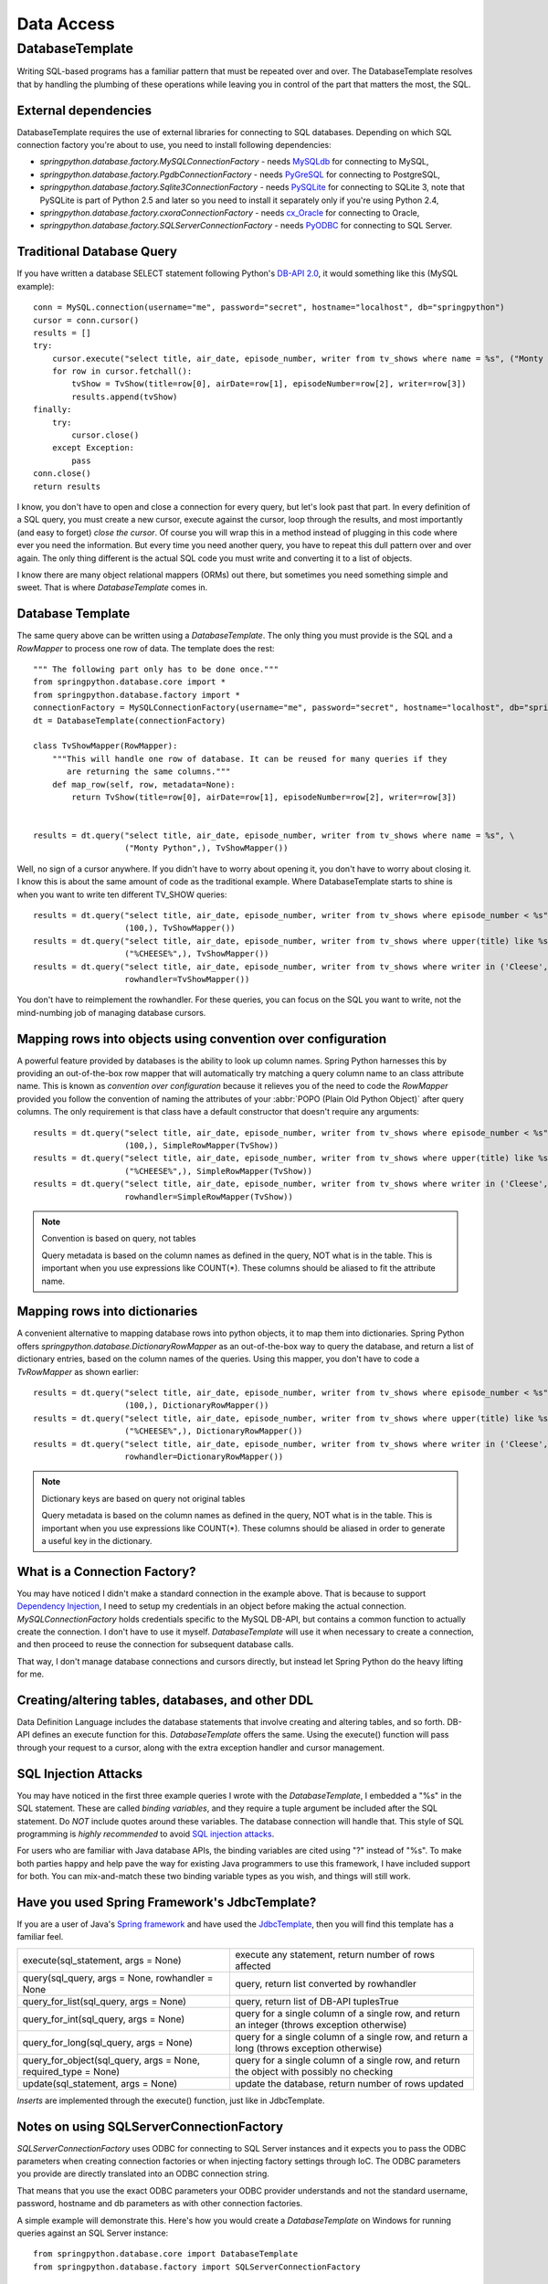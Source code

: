 Data Access
===========

DatabaseTemplate
----------------

Writing SQL-based programs has a familiar pattern that must be repeated over
and over. The DatabaseTemplate resolves that by handling the plumbing of these
operations while leaving you in control of the part that matters the most,
the SQL.

.. _dao-external-dependencies:

External dependencies
+++++++++++++++++++++

DatabaseTemplate requires the use of external libraries for connecting to
SQL databases. Depending on which SQL connection factory you're about to use,
you need to install following dependencies:

* *springpython.database.factory.MySQLConnectionFactory* -
  needs `MySQLdb <http://sourceforge.net/projects/mysql-python/>`_ for connecting to MySQL,

* *springpython.database.factory.PgdbConnectionFactory* -
  needs `PyGreSQL <http://www.pygresql.org/>`_ for connecting to PostgreSQL,

* *springpython.database.factory.Sqlite3ConnectionFactory* -
  needs `PySQLite <http://pypi.python.org/pypi/pysqlite/>`_ for connecting to SQLite 3, note that PySQLite is part
  of Python 2.5 and later so you need to install it separately only if you're
  using Python 2.4,

* *springpython.database.factory.cxoraConnectionFactory* -
  needs `cx_Oracle <http://pypi.python.org/pypi/cx_Oracle>`_ for connecting to Oracle,

* *springpython.database.factory.SQLServerConnectionFactory* -
  needs `PyODBC <http://pypi.python.org/pypi/pyodbc>`_ for connecting to SQL Server.

Traditional Database Query
++++++++++++++++++++++++++

If you have written a database SELECT statement following Python's
`DB-API 2.0 <http://www.python.org/dev/peps/pep-0249/>`_, it would something
like this (MySQL example)::

    conn = MySQL.connection(username="me", password="secret", hostname="localhost", db="springpython")
    cursor = conn.cursor()
    results = []
    try:
        cursor.execute("select title, air_date, episode_number, writer from tv_shows where name = %s", ("Monty Python",))
        for row in cursor.fetchall():
            tvShow = TvShow(title=row[0], airDate=row[1], episodeNumber=row[2], writer=row[3])
            results.append(tvShow)
    finally:
        try:
            cursor.close()
        except Exception:
            pass
    conn.close()
    return results

I know, you don't have to open and close a connection for every query, but
let's look past that part. In every definition of a SQL query, you must create
a new cursor, execute against the cursor, loop through the results, and most
importantly (and easy to forget) *close the cursor*. Of course you will wrap this
in a method instead of plugging in this code where ever you need the information.
But every time you need another query, you have to repeat this dull pattern over
and over again. The only thing different is the actual SQL code you must write
and converting it to a list of objects.

I know there are many object relational mappers (ORMs) out there, but sometimes
you need something simple and sweet. That is where *DatabaseTemplate* comes in.

Database Template
+++++++++++++++++

The same query above can be written using a *DatabaseTemplate*. The only thing
you must provide is the SQL and a *RowMapper* to process one row of data. The
template does the rest::

  """ The following part only has to be done once."""
  from springpython.database.core import *
  from springpython.database.factory import *
  connectionFactory = MySQLConnectionFactory(username="me", password="secret", hostname="localhost", db="springpython")
  dt = DatabaseTemplate(connectionFactory)

  class TvShowMapper(RowMapper):
      """This will handle one row of database. It can be reused for many queries if they
         are returning the same columns."""
      def map_row(self, row, metadata=None):
          return TvShow(title=row[0], airDate=row[1], episodeNumber=row[2], writer=row[3])


  results = dt.query("select title, air_date, episode_number, writer from tv_shows where name = %s", \
                     ("Monty Python",), TvShowMapper())

Well, no sign of a cursor anywhere. If you didn't have to worry about opening
it, you don't have to worry about closing it. I know this is about the same
amount of code as the traditional example. Where DatabaseTemplate starts to
shine is when you want to write ten different TV_SHOW queries::

  results = dt.query("select title, air_date, episode_number, writer from tv_shows where episode_number < %s", \
                     (100,), TvShowMapper())
  results = dt.query("select title, air_date, episode_number, writer from tv_shows where upper(title) like %s", \
                     ("%CHEESE%",), TvShowMapper())
  results = dt.query("select title, air_date, episode_number, writer from tv_shows where writer in ('Cleese', 'Graham')",
                     rowhandler=TvShowMapper())

You don't have to reimplement the rowhandler. For these queries, you can focus
on the SQL you want to write, not the mind-numbing job of managing database
cursors.

Mapping rows into objects using convention over configuration
+++++++++++++++++++++++++++++++++++++++++++++++++++++++++++++

A powerful feature provided by databases is the ability to look up column names.
Spring Python harnesses this by providing an out-of-the-box row mapper that
will automatically try matching a query column name to an class attribute name.
This is known as *convention over configuration* because it relieves you of the
need to code the *RowMapper* provided you follow the convention of naming the
attributes of your :abbr:`POPO (Plain Old Python Object)` after query columns.
The only requirement is that class have a default constructor that doesn't
require any arguments::

  results = dt.query("select title, air_date, episode_number, writer from tv_shows where episode_number < %s", \
                     (100,), SimpleRowMapper(TvShow))
  results = dt.query("select title, air_date, episode_number, writer from tv_shows where upper(title) like %s", \
                     ("%CHEESE%",), SimpleRowMapper(TvShow))
  results = dt.query("select title, air_date, episode_number, writer from tv_shows where writer in ('Cleese', 'Graham')",
                     rowhandler=SimpleRowMapper(TvShow))

.. note::

  Convention is based on query, not tables

  Query metadata is based on the column names as defined in the query, NOT what
  is in the table. This is important when you use expressions like COUNT(*).
  These columns should be aliased to fit the attribute name.


Mapping rows into dictionaries
++++++++++++++++++++++++++++++

A convenient alternative to mapping database rows into python objects, it
to map them into dictionaries. Spring Python offers *springpython.database.DictionaryRowMapper*
as an out-of-the-box way to query the database, and return a list of dictionary
entries, based on the column names of the queries. Using this mapper, you don't
have to code a *TvRowMapper* as shown earlier::

  results = dt.query("select title, air_date, episode_number, writer from tv_shows where episode_number < %s", \
                     (100,), DictionaryRowMapper())
  results = dt.query("select title, air_date, episode_number, writer from tv_shows where upper(title) like %s", \
                     ("%CHEESE%",), DictionaryRowMapper())
  results = dt.query("select title, air_date, episode_number, writer from tv_shows where writer in ('Cleese', 'Graham')",
                     rowhandler=DictionaryRowMapper())


.. note::

  Dictionary keys are based on query not original tables

  Query metadata is based on the column names as defined in the query, NOT what
  is in the table. This is important when you use expressions like COUNT(*).
  These columns should be aliased in order to generate a useful key in the
  dictionary.


What is a Connection Factory?
+++++++++++++++++++++++++++++

You may have noticed I didn't make a standard connection in the example above.
That is because to support `Dependency Injection <http://en.wikipedia.org/wiki/Dependency_injection>`_,
I need to setup my credentials in an object before making the actual connection.
*MySQLConnectionFactory* holds credentials specific to the MySQL DB-API, but
contains a common function to actually create the connection. I don't have
to use it myself. *DatabaseTemplate* will use it when necessary to create a
connection, and then proceed to reuse the connection for subsequent database
calls.

That way, I don't manage database connections and cursors directly, but instead
let Spring Python do the heavy lifting for me.

Creating/altering tables, databases, and other DDL
++++++++++++++++++++++++++++++++++++++++++++++++++

Data Definition Language includes the database statements that involve creating
and altering tables, and so forth. DB-API defines an execute function for this.
*DatabaseTemplate* offers the same. Using the execute() function will pass
through your request to a cursor, along with the extra exception handler
and cursor management.

SQL Injection Attacks
+++++++++++++++++++++

You may have noticed in the first three example queries I wrote with the
*DatabaseTemplate*, I embedded a "%s" in the SQL statement. These are called
*binding variables*, and they require a tuple argument be included after the SQL
statement. Do *NOT* include quotes around these variables. The database connection
will handle that. This style of SQL programming is *highly recommended* to avoid
`SQL injection attacks <http://en.wikipedia.org/wiki/SQL_injection>`_.

For users who are familiar with Java database APIs, the binding variables are
cited using "?" instead of "%s". To make both parties happy and help pave the
way for existing Java programmers to use this framework, I have included
support for both. You can mix-and-match these two binding variable types
as you wish, and things will still work.

Have you used Spring Framework's JdbcTemplate?
++++++++++++++++++++++++++++++++++++++++++++++

If you are a user of Java's `Spring framework <http://www.springsource.org/>`_
and have used the `JdbcTemplate <http://static.springsource.org/spring/docs/1.2.x/api/org/springframework/jdbc/core/JdbcTemplate.html>`_,
then you will find this template has a familiar feel.

=================================================================  ================================================================================================
execute(sql_statement, args = None)                                execute any statement, return number of rows affected
query(sql_query, args = None, rowhandler = None                    query, return list converted by rowhandler
query_for_list(sql_query, args = None)                             query, return list of DB-API tuplesTrue
query_for_int(sql_query, args = None)                              query for a single column of a single row, and return an integer (throws exception otherwise)
query_for_long(sql_query, args = None)                             query for a single column of a single row, and return a long (throws exception otherwise)
query_for_object(sql_query, args = None, required_type = None)     query for a single column of a single row, and return the object with possibly no checking
update(sql_statement, args = None)                                 update the database, return number of rows updated
=================================================================  ================================================================================================

*Inserts* are implemented through the execute() function, just like in JdbcTemplate.

Notes on using SQLServerConnectionFactory
+++++++++++++++++++++++++++++++++++++++++

*SQLServerConnectionFactory* uses ODBC for connecting to SQL Server instances
and it expects you to pass the ODBC parameters when creating connection
factories or when injecting factory settings through IoC. The ODBC parameters
you provide are directly translated into an ODBC connection string.

That means that you use the exact ODBC parameters your ODBC provider understands
and not the standard username, password, hostname and db parameters as with
other connection factories.

A simple example will demonstrate this. Here's how you would create
a *DatabaseTemplate* on Windows for running queries against an SQL Server
instance::

  from springpython.database.core import DatabaseTemplate
  from springpython.database.factory import SQLServerConnectionFactory

  driver = "{SQL Server}"
  server = "localhost"
  database = "springpython"
  uid = "springpython"
  pwd = "cdZS*RQRBdc9a"

  factory = SQLServerConnectionFactory(DRIVER=driver, SERVER=server, DATABASE=database, UID=uid, PWD=pwd)
  dt = DatabaseTemplate(factory)

.. note::

  SQLServerConnectionFactory is dictionary driven

  Due to SQLServerConnectionFactory's pass-through nature, it is coded to
  accept a dictionary. For pure python, this means you MUST name the arguments
  and NOT rely on argument position.

.. highlight:: xml

For an XML-based application context, you must populate the argument
odbc_info with a dictionary. See the following example::

  <?xml version="1.0" encoding="UTF-8"?>
  <objects xmlns="http://www.springframework.org/springpython/schema/objects/1.1"
         xmlns:xsi="http://www.w3.org/2001/XMLSchema-instance"
         xsi:schemaLocation="http://www.springframework.org/springpython/schema/objects/1.1
                 http://springpython.webfactional.com/schema/context/spring-python-context-1.1.xsd">

      <object id="connection_factory" class="springpython.database.factory.SQLServerConnectionFactory">
          <property name="odbc_info">
              <dict>
                  <entry>
                      <key><value>DRIVER</value></key>
                      <value>{SQL Server}</value>
                  </entry>
                  <entry>
                      <key><value>SERVER</value></key>
                      <value>localhost</value>
                  </entry>
                  <entry>
                      <key><value>DATABASE</value></key>
                      <value>springpython</value>
                  </entry>
                  <entry>
                      <key><value>UID</value></key>
                      <value>springpython</value>
                  </entry>
                  <entry>
                      <key><value>PWD</value></key>
                      <value>cdZS*RQRBdc9a</value>
                  </entry>
              </dict>
          </property>
      </object>

  </objects>
